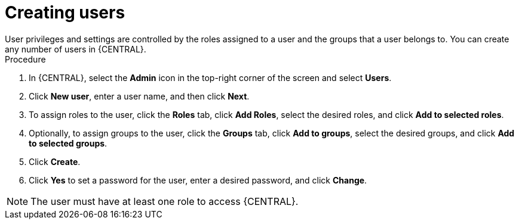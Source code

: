 [id='proc-business-central-creating-users_{context}']
= Creating users
User privileges and settings are controlled by the roles assigned to a user and the groups that a user belongs to. You can create any number of users in {CENTRAL}.

.Procedure
. In {CENTRAL}, select the *Admin* icon in the top-right corner of the screen and select *Users*.
. Click *New user*, enter a user name, and then click *Next*.
. To assign roles to the user, click the *Roles* tab, click *Add Roles*, select the desired roles, and click *Add to selected roles*.
. Optionally, to assign groups to the user, click the *Groups* tab, click *Add to groups*, select the desired groups, and click *Add to selected groups*.
. Click *Create*.
. Click *Yes* to set a password for the user, enter a desired password, and click *Change*.

[NOTE]
====
The user must have at least one role to access {CENTRAL}.
====
